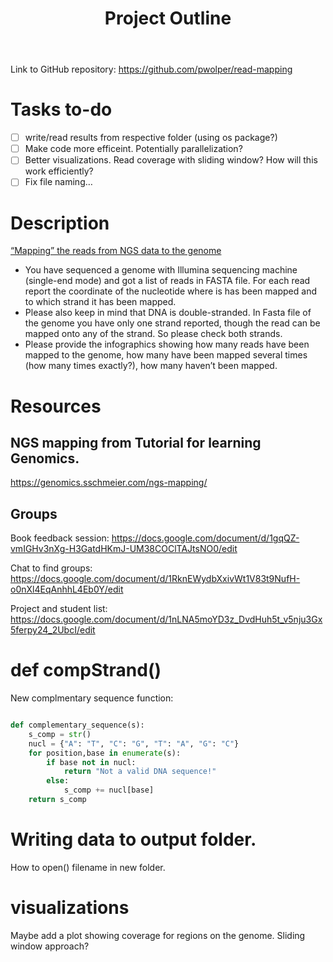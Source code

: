 #+title: Project Outline
#+description: Exam Project "Mapping the reads from NGS data to the genome"
#+authors: Abdullah Cetinkaya, Niklas Horner, Philip Wolper

Link to GitHub repository: https://github.com/pwolper/read-mapping

* Tasks to-do
- [ ] write/read results from respective folder (using os package?)
- [ ] Make code more efficeint. Potentially parallelization?
- [ ] Better visualizations. Read coverage with sliding window? How will this work efficiently?
- [ ] Fix file naming...


* Description
_“Mapping” the reads from NGS data to the genome_

- You have sequenced a genome with Illumina sequencing machine (single-end mode) and got a list of reads in FASTA file. For each read report the coordinate of the nucleotide where is has been mapped and to which strand it has been mapped.
- Please also keep in mind that DNA is double-stranded. In Fasta file of the genome you have only one strand reported, though the read can be mapped onto any of the strand. So please check both strands.
- Please provide the infographics showing how many reads have been mapped to the genome, how many have been mapped several times (how many times exactly?), how many haven’t been mapped.

* Resources

** NGS mapping from Tutorial for learning Genomics.
[[https://genomics.sschmeier.com/ngs-mapping/]]

** Groups
Book feedback session:
[[https://docs.google.com/document/d/1gqQZ-vmIGHv3nXg-H3GatdHKmJ-UM38COClTAJtsNO0/edit]]

Chat to find groups:
[[https://docs.google.com/document/d/1RknEWydbXxivWt1V83t9NufH-o0nXl4EqAnhhL4Eb0Y/edit]]

Project and student list:
[[https://docs.google.com/document/d/1nLNA5moYD3z_DvdHuh5t_v5nju3Gx5ferpy24_2UbcI/edit]]

* def compStrand()
New complmentary sequence function:
#+begin_src python

def complementary_sequence(s):
    s_comp = str()
    nucl = {"A": "T", "C": "G", "T": "A", "G": "C"}
    for position,base in enumerate(s):
        if base not in nucl:
            return "Not a valid DNA sequence!"
        else:
            s_comp += nucl[base]
    return s_comp

#+end_src

* Writing data to output folder.
How to open() filename in new folder.

* visualizations
Maybe add a plot showing coverage for regions on the genome. Sliding window approach?


